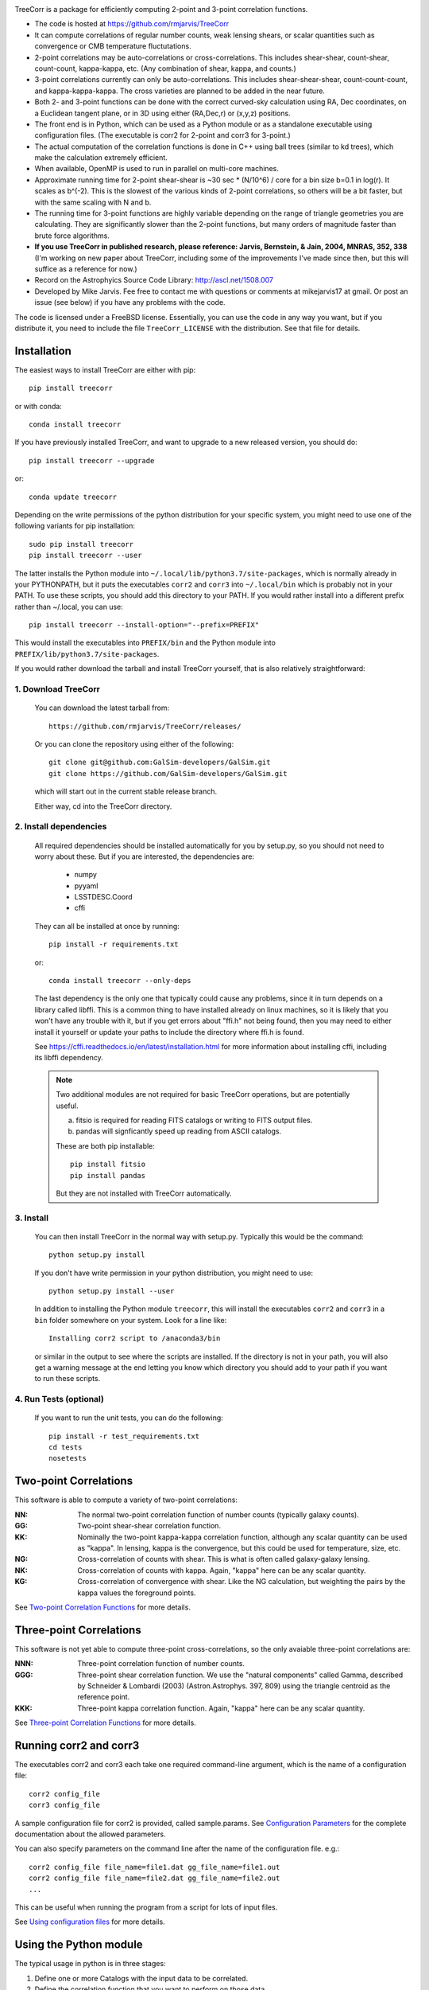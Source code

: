 .. image:: https://travis-ci.org/rmjarvis/TreeCorr.svg?branch=master
        :target: https://travis-ci.org/rmjarvis/TreeCorr
.. image:: https://codecov.io/gh/rmjarvis/TreeCorr/branch/master/graph/badge.svg
        :target: https://codecov.io/gh/rmjarvis/TreeCorr


TreeCorr is a package for efficiently computing 2-point and 3-point correlation
functions.

- The code is hosted at https://github.com/rmjarvis/TreeCorr
- It can compute correlations of regular number counts, weak lensing shears, or
  scalar quantities such as convergence or CMB temperature fluctutations.
- 2-point correlations may be auto-correlations or cross-correlations.  This
  includes shear-shear, count-shear, count-count, kappa-kappa, etc.  (Any
  combination of shear, kappa, and counts.)
- 3-point correlations currently can only be auto-correlations.  This includes
  shear-shear-shear, count-count-count, and kappa-kappa-kappa.  The cross
  varieties are planned to be added in the near future.
- Both 2- and 3-point functions can be done with the correct curved-sky
  calculation using RA, Dec coordinates, on a Euclidean tangent plane, or in
  3D using either (RA,Dec,r) or (x,y,z) positions.
- The front end is in Python, which can be used as a Python module or as a
  standalone executable using configuration files. (The executable is corr2
  for 2-point and corr3 for 3-point.)
- The actual computation of the correlation functions is done in C++ using ball
  trees (similar to kd trees), which make the calculation extremely efficient.
- When available, OpenMP is used to run in parallel on multi-core machines.
- Approximate running time for 2-point shear-shear is ~30 sec * (N/10^6) / core
  for a bin size b=0.1 in log(r).  It scales as b^(-2).  This is the slowest
  of the various kinds of 2-point correlations, so others will be a bit faster,
  but with the same scaling with N and b.
- The running time for 3-point functions are highly variable depending on the
  range of triangle geometries you are calculating.  They are significantly
  slower than the 2-point functions, but many orders of magnitude faster than
  brute force algorithms.
- **If you use TreeCorr in published research, please reference:
  Jarvis, Bernstein, & Jain, 2004, MNRAS, 352, 338**
  (I'm working on new paper about TreeCorr, including some of the improvements
  I've made since then, but this will suffice as a reference for now.)
- Record on the Astrophyics Source Code Library: http://ascl.net/1508.007
- Developed by Mike Jarvis.  Fee free to contact me with questions or comments
  at mikejarvis17 at gmail.  Or post an issue (see below) if you have any
  problems with the code.

The code is licensed under a FreeBSD license.  Essentially, you can use the
code in any way you want, but if you distribute it, you need to include the
file ``TreeCorr_LICENSE`` with the distribution.  See that file for details.


Installation
------------

The easiest ways to install TreeCorr are either with pip::

    pip install treecorr

or with conda::

    conda install treecorr

If you have previously installed TreeCorr, and want to upgrade to a new
released version, you should do::

    pip install treecorr --upgrade

or::

    conda update treecorr

Depending on the write permissions of the python distribution for your specific
system, you might need to use one of the following variants for pip installation::

    sudo pip install treecorr
    pip install treecorr --user

The latter installs the Python module into ``~/.local/lib/python3.7/site-packages``,
which is normally already in your PYTHONPATH, but it puts the executables
``corr2`` and ``corr3`` into ``~/.local/bin`` which is probably not in your PATH.
To use these scripts, you should add this directory to your PATH.  If you would
rather install into a different prefix rather than ~/.local, you can use::

    pip install treecorr --install-option="--prefix=PREFIX"

This would install the executables into ``PREFIX/bin`` and the Python module
into ``PREFIX/lib/python3.7/site-packages``.


If you would rather download the tarball and install TreeCorr yourself,
that is also relatively straightforward:

1. Download TreeCorr
^^^^^^^^^^^^^^^^^^^^

   You can download the latest tarball from::

        https://github.com/rmjarvis/TreeCorr/releases/

   Or you can clone the repository using either of the following::

        git clone git@github.com:GalSim-developers/GalSim.git
        git clone https://github.com/GalSim-developers/GalSim.git

   which will start out in the current stable release branch.

   Either way, cd into the TreeCorr directory.

2. Install dependencies
^^^^^^^^^^^^^^^^^^^^^^^

   All required dependencies should be installed automatically for you by
   setup.py, so you should not need to worry about these.  But if you are
   interested, the dependencies are:

    - numpy
    - pyyaml
    - LSSTDESC.Coord
    - cffi

   They can all be installed at once by running::

        pip install -r requirements.txt

   or::

        conda install treecorr --only-deps

   The last dependency is the only one that typically could cause any problems, since it in
   turn depends on a library called libffi.  This is a common thing to have installed already
   on linux machines, so it is likely that you won't have any trouble with it, but if you get
   errors about "ffi.h" not being found, then you may need to either install it yourself or
   update your paths to include the directory where ffi.h is found.

   See https://cffi.readthedocs.io/en/latest/installation.html for more information about
   installing cffi, including its libffi dependency.

   .. note::

        Two additional modules are not required for basic TreeCorr operations, but are
        potentially useful.

        a) fitsio is required for reading FITS catalogs or writing to FITS output files.

        b) pandas will signficantly speed up reading from ASCII catalogs.

        These are both pip installable::

            pip install fitsio
            pip install pandas

        But they are not installed with TreeCorr automatically.


3. Install
^^^^^^^^^^

   You can then install TreeCorr in the normal way with setup.py.  Typically this would be the
   command::

        python setup.py install

   If you don't have write permission in your python distribution, you might need
   to use::

        python setup.py install --user

   In addition to installing the Python module ``treecorr``, this will install
   the executables ``corr2`` and ``corr3`` in a ``bin`` folder somewhere on your
   system.  Look for a line like::

        Installing corr2 script to /anaconda3/bin

   or similar in the output to see where the scripts are installed.  If the
   directory is not in your path, you will also get a warning message at the
   end letting you know which directory you should add to your path if you want
   to run these scripts.


4. Run Tests (optional)
^^^^^^^^^^^^^^^^^^^^^^^

   If you want to run the unit tests, you can do the following::

        pip install -r test_requirements.txt
        cd tests
        nosetests


Two-point Correlations
----------------------

This software is able to compute a variety of two-point correlations:

:NN:  The normal two-point correlation function of number counts (typically
      galaxy counts).

:GG:  Two-point shear-shear correlation function.

:KK:  Nominally the two-point kappa-kappa correlation function, although any
      scalar quantity can be used as "kappa".  In lensing, kappa is the
      convergence, but this could be used for temperature, size, etc.

:NG:  Cross-correlation of counts with shear.  This is what is often called
      galaxy-galaxy lensing.

:NK:  Cross-correlation of counts with kappa.  Again, "kappa" here can be any scalar
      quantity.

:KG:  Cross-correlation of convergence with shear.  Like the NG calculation, but
      weighting the pairs by the kappa values the foreground points.

See `Two-point Correlation Functions
<https://rmjarvis.github.io/TreeCorr/_build/html/correlation2.html>`_ for more details.

Three-point Correlations
------------------------

This software is not yet able to compute three-point cross-correlations, so the
only avaiable three-point correlations are:

:NNN: Three-point correlation function of number counts.

:GGG: Three-point shear correlation function.  We use the "natural components"
      called Gamma, described by Schneider & Lombardi (2003) (Astron.Astrophys.
      397, 809) using the triangle centroid as the reference point.

:KKK: Three-point kappa correlation function.  Again, "kappa" here can be any
      scalar quantity.

See `Three-point Correlation Functions
<https://rmjarvis.github.io/TreeCorr/_build/html/correlation3.html>`_ for more details.

Running corr2 and corr3
-----------------------

The executables corr2 and corr3 each take one required command-line argument,
which is the name of a configuration file::

    corr2 config_file
    corr3 config_file

A sample configuration file for corr2 is provided, called sample.params.
See `Configuration Parameters <https://rmjarvis.github.io/TreeCorr/_build/html/params.html>`_
for the complete documentation about the allowed parameters.

You can also specify parameters on the command line after the name of
the configuration file. e.g.::

    corr2 config_file file_name=file1.dat gg_file_name=file1.out
    corr2 config_file file_name=file2.dat gg_file_name=file2.out
    ...

This can be useful when running the program from a script for lots of input
files.

See `Using configuration files <https://rmjarvis.github.io/TreeCorr/_build/html/scripts.html>`_
for more details.

Using the Python module
-----------------------

The typical usage in python is in three stages:

1. Define one or more Catalogs with the input data to be correlated.
2. Define the correlation function that you want to perform on those data.
3. Run the correlation by calling ``process``.
4. Maybe write the results to a file or use them in some way.

For instance, computing a shear-shear correlation from an input file stored
in a fits file would look something like the following::

    >>> import treecorr
    >>> cat = treecorr.Catalog('cat.fits', ra_col='RA', dec_col='DEC',
    ...                        ra_units='degrees', dec_units='degrees',
    ...                        g1_col='GAMMA1', g2_col='GAMMA2')
    >>> gg = treecorr.GGCorrelation(min_sep=1., max_sep=100., bin_size=0.1,
    ...                             sep_units='arcmin')
    >>> gg.process(cat)
    >>> xip = gg.xip  # The xi_plus correlation function
    >>> xim = gg.xim  # The xi_minus correlation function
    >>> gg.write('gg.out')  # Write results to a file

For more details, see our slightly longer `Getting Started Guide
<https://rmjarvis.github.io/TreeCorr/_build/html/guide.html>`_.

Or for a more involved worked example, see our `Jupyter notebook tutorial
<https://github.com/rmjarvis/TreeCorr/blob/master/tests/Tutorial.ipynb>`_.

And for the complete details about all aspects of the code, see the `Sphinx-generated
documentation <http://rmjarvis.github.io/TreeCorr>`_.


Reporting bugs
--------------

If you find a bug running the code, please report it at:

https://github.com/rmjarvis/TreeCorr/issues

Click "New Issue", which will open up a form for you to fill in with the
details of the problem you are having.


Requesting features
-------------------

If you would like to request a new feature, do the same thing.  Open a new
issue and fill in the details of the feature you would like added to TreeCorr.
Or if there is already an issue for your desired feature, please add to the
discussion, describing your use case.  The more people who say they want a
feature, the more likely I am to get around to it sooner than later.
